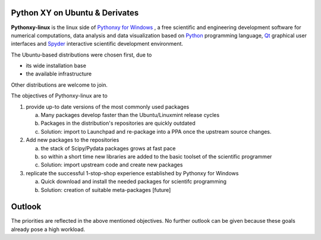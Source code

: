 .. title: About
.. slug: about
.. date: 2015-02-17 07:55:56 UTC+01:00
.. tags: 
.. category: 
.. link: 
.. hidefromnav: true
.. description: 
.. type: text

Python XY on Ubuntu & Derivates
===============================

**Pythonxy-linux** is the linux side of `Pythonxy for Windows <https://python-xy.github.io/>`_ , a free scientific and engineering development software for numerical computations, data analysis and data visualization based on `Python <http://www.python.org/>`_ programming language, `Qt <http://www.trolltech.com/>`_ graphical user interfaces and `Spyder <http://spyderlib.googlecode.com/>`_ interactive scientific development environment. 

The Ubuntu-based distributions were chosen first, due to

* its wide installation base
* the available infrastructure

Other distributions are welcome to join.

The objectives of Pythonxy-linux are to

1. provide up-to date versions of the most commonly used packages

   a. Many packages develop faster than the Ubuntu/Linuxmint release cycles
   b. Packages in the distribution's repositories are quickly outdated
   c. Solution: import to Launchpad and re-package into a PPA once the upstream source changes.

2. Add new packages to the repositories

   a. the stack of Scipy/Pydata packages grows at fast pace
   b. so within a short time new libraries are added to the basic toolset of the scientific programmer
   c. Solution: import upstream code and create new packages

3. replicate the successful 1-stop-shop experience established by Pythonxy for Windows

   a. Quick download and install the needed packages for scientifc programming
   b. Solution: creation of suitable meta-packages [future]


Outlook
===========

The priorities are reflected in the above mentioned objectives. No further outlook can be given because these goals already pose a high workload.



